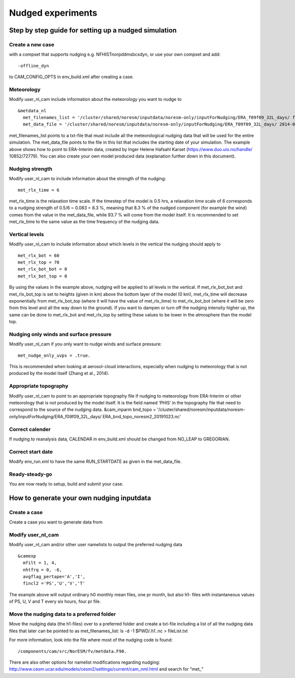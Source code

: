 .. _nudged_simulations:

Nudged experiments
==================

Step by step guide for setting up a nudged simulation
------------------------------------------------------

Create a new case 
^^^^^^^^^^^^^^^^^^

with a compset that supports nudging e.g. NFHISTnorpddmsbcsdyn, or 
use your own compset and add::

  -offline_dyn 
  
to CAM_CONFIG_OPTS in env_build.xml after creating a case.

Meteorology
^^^^^^^^^^^^^

Modify user_nl_cam include information about the meteorology you want to nudge to

::
  
  &metdata_nl 
    met_filenames_list = '/cluster/shared/noresm/inputdata/noresm-only/inputForNudging/ERA_f09f09_32L_days/ fileList2001-2015.txt' 
    met_data_file = '/cluster/shared/noresm/inputdata/noresm-only/inputForNudging/ERA_f09f09_32L_days/ 2014-01-01.nc' 


::

met_filenames_list points to a txt-file that must include all the meteorological nudging data that will be used for the entire simulation. The met_data_file points to the file in this list that includes the starting date of your simulation. The example above shows how to point to ERA-Interim data, created by Inger Helene Hafsahl Karset (https://www.duo.uio.no/handle/ 10852/72779). You can also create your own model produced data (explanation further down in this document). 

Nudging strength
^^^^^^^^^^^^^^^^^^

Modify user_nl_cam to include information about the strength of the nudging::

  met_rlx_time = 6 
  
  
met_rlx_time is the relaxation time scale. If the timestep of the model is 0.5 hrs, a relaxation time scale of 6 corresponds to a nudging strength of 0.5/6 ~ 0.083 = 8.3 %, meaning that 8.3 % of the nudged component (for example the wind) comes from the value in the met_data_file, while 93.7 % will come from the model itself. It is recommended to set met_rlx_time to the same value as the time frequency of the nudging data.

Vertical levels
^^^^^^^^^^^^^^^

Modify user_nl_cam to include information about which levels in the vertical the nudging 
should apply to

::

  met_rlx_bot = 60 
  met_rlx_top = 70 
  met_rlx_bot_bot = 0 
  met_rlx_bot_top = 0 

::

By using the values in the example above, nudging will be applied to all levels in the vertical. If met_rlx_bot_bot and met_rlx_bot_top is set to heights (given in km) above the bottom layer of the model (0 km), met_rlx_time will decrease exponentially from met_rlx_bot_top (where it will have the value of met_rlx_time) to met_rlx_bot_bot (where it will be zero from this level and all the way down to the ground). If you want to dampen or turn off the nudging intensity higher up, the same can be done to met_rlx_bot and met_rlx_top by setting these values to be lower in the atmosphere than the model top. 


Nudging only winds and surface pressure
^^^^^^^^^^^^^^^^^^^^^^^^^^^^^^^^^^^^^^^^^

Modify user_nl_cam if you only want to nudge winds and surface pressure::

  met_nudge_only_uvps = .true.
  
  
This is recommended when looking at aerosol-cloud interactions, especially when nudging to meteorology that is not produced by the model itself (Zhang et al., 2014). 


Appropriate topography
^^^^^^^^^^^^^^^^^^^^^^^^

Modify user_nl_cam to point to an appropriate topography file if nudging to meteorology 
from ERA-Interim or other meteorology that is not produced by the model itself. It is the field named ‘PHIS’ in the topography file that need to correspond to the source of the nudging data. 
&cam_inparm bnd_topo = '/cluster/shared/noresm/inputdata/noresm-only/inputForNudging/ERA_f09f09_32L_days/ ERA_bnd_topo_noresm2_20191023.nc' 



Correct calender
^^^^^^^^^^^^^^^^

If nudging to reanalysis data, CALENDAR in env_build.xml should be changed from 
NO_LEAP to GREGORIAN. 

Correct start date
^^^^^^^^^^^^^^^^^^^^^

Modify env_run.xml to have the same RUN_STARTDATE as given in the met_data_file. 

Ready-steady-go
^^^^^^^^^^^^^^^^^

You are now ready to setup, build and submit your case. 


How to generate your own nudging inputdata
-----------------------------------------

Create a case
^^^^^^^^^^^^^^^^

Create a case you want to generate data from

Modify user_nl_cam
^^^^^^^^^^^^^^^^^^^^^

Modify user_nl_cam and/or other user namelists to output the preferred nudging data

::

  &camexp
    mfilt = 1, 4, 
    nhtfrq = 0, -6,
    avgflag_pertape='A','I',
    fincl2 ='PS','U','V','T'

::

The example above will output ordinary h0 monthly mean files, one pr month, but also h1-
files with instantaneous values of PS, U, V and T every six hours, four pr file.

Move the nudging data to a preferred folder
^^^^^^^^^^^^^^^^^^^^^^^^^^^^^^^^^^^^^^^^^

Move the nudging data (the h1-files) over to a preferred folder and create a txt-file including
a list of all the nudging data files that later can be pointed to as met_filenames_list:
ls -d -1 $PWD/*.h1.*.nc > fileList.txt

For more information, look into the file where most of the nudging code is found::

  /components/cam/src/NorESM/fv/metdata.F90. 
  
There are also other options for namelist modifications regarding nudging:
http://www.cesm.ucar.edu/models/cesm2/settings/current/cam_nml.html and search for “met_”

